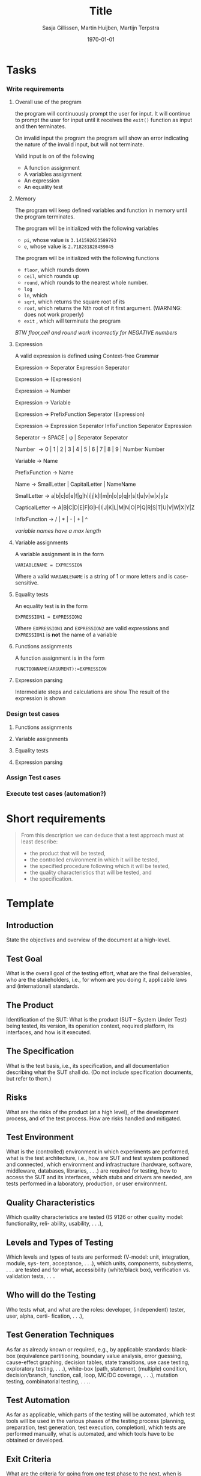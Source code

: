 #+title: Title
#+author: Sasja Gillissen, Martin Huijben, Martijn Terpstra
#+date: \today
#+OPTIONS: toc:t
#+LATEX_CLASS: article
#+LATEX_CLASS_OPTIONS: [11pt,a4paper]
#+LATEX_HEADER: \bibliographystyle{plain}
#+LATEX_HEADER: \usepackage{microtype}
#+LATEX_HEADER: \usepackage{tikz}
#+LATEX_HEADER: \usepackage{circuitikz}
#+LATEX_HEADER: \usetikzlibrary{tikzmark,decorations.pathmorphing}

#+BEGIN_LaTeX
%% Ik heb dit document in Emacs met org-mode gemaakt en het vervolgens
%% naar latex geexporteerd. Het orginele bestand is het bestand met de
%% .org extensie.

%% Ikzelf vind org-mode bestanden makkelijkere te lezen maar als dit voor
%% jullie lastig is, is het waarschijnlijk makkelijker om alles gelijk in
%% LateX te scrijven.

%% Martijn
#+END_LaTeX

* Tasks
*** Write requirements
***** Overall use of the program
      the program will continuously prompt the user for input. It will
      continue to prompt the user for input until it receives the
      =exit()= function as input and then terminates.

      On invalid input the program the program will show an error
      indicating the nature of the invalid input, but will not terminate.

      Valid input is on of the following
      - A function assignment
      - A variables assignment
      - An expression
      - An equality test
***** Memory
      The program will keep defined variables and function in memory
      until the program terminates.


      The program will be initialized with the following variables
      - =pi=, whose value is =3.141592653589793=
      - =e=, whose value is =2.718281828459045=

      The program will be initialized with the following functions
      - =floor=, which rounds down
      - =ceil=, which rounds up
      - =round=, which rounds to the nearest  whole number.
      - =log=
      - =ln=, which
      - =sqrt=, which returns the square root of its
      - =root=, which returns the Nth root of it first argument.  (WARNING: does not work properly)
      - =exit= , which will terminate the program


      /BTW floor,ceil and round work incorrectly for NEGATIVE numbers/
***** Expression
      A valid expression is defined using Context-free Grammar

      Expression \rightarrow Seperator Expression Seperator

      Expression \rightarrow (Expression)

      Expression \rightarrow Number

      Expression \rightarrow Variable

      Expression \rightarrow PrefixFunction Seperator (Expression)

      Expression \rightarrow Expression Seperator InfixFunction Seperator Expression

      Seperator \rightarrow SPACE | \phi | Seperator Seperator

      Number \rightarrow 0 | 1 | 2 | 3 | 4 | 5 | 6 | 7 | 8 | 9 | Number Number

      Variable \rightarrow Name

      PrefixFunction \rightarrow Name

      Name \rightarrow SmallLetter | CapitalLetter | NameName

      SmallLetter \rightarrow a|b|c|d|e|f|g|h|i|j|k|l|m|n|o|p|q|r|s|t|u|v|w|x|y|z

      CapticalLetter \rightarrow A|B|C|D|E|F|G|H|I|J|K|L|M|N|O|P|Q|R|S|T|U|V|W|X|Y|Z

      InfixFunction \rightarrow / | * | - | + | ^

      /variable names have a max length/


***** Variable assignments
      A variable assignment is in the form

      =VARIABLENAME = EXPRESSION=

      Where a valid =VARIABLENAME= is a string of 1 or more letters and
      is case-sensitive.
***** Equality tests
      An equality test is in the form

      =EXPRESSION1 = EXPRESSION2=

      Where =EXPRESSION1= and =EXPRESSION2= are valid expressions and
      =EXPRESSION1= is *not* the name of a variable

***** Functions assignments
      A function assignment is in the form

      =FUNCTIONNAME(ARGUMENT):=EXPRESSION=
***** Expression parsing
      Intermediate steps and calculations are show
      The result of the expression is shown
*** Design test cases
***** Functions assignments
***** Variable assignments
***** Equality tests
***** Expression parsing
*** Assign Test cases
*** Execute test cases (automation?)
* Short requirements
  #+BEGIN_QUOTE
  From this description we can deduce that a test approach must at least describe:
  - the product that will be tested,
  - the controlled environment in which it will be tested,
  - the specified procedure following which it will be tested,
  - the quality characteristics that will be tested, and
  - the specification.
  #+END_QUOTE

* Template
** Introduction
   State the objectives and overview of the document at a high-level.
** Test Goal
   What is the overall goal of the testing effort, what are the final deliverables, who are the
   stakeholders, i.e., for whom are you doing it, applicable laws and (international) standards.
** The Product
   Identification of the SUT: What is the product (SUT – System Under Test) being tested, its
   version, its operation context, required platform, its interfaces, and how is it executed.
** The Specification
   What is the test basis, i.e., its specification, and all documentation describing what the SUT
   shall do. (Do not include specification documents, but refer to them.)
** Risks
   What are the risks of the product (at a high level), of the development process, and of the
   test process. How are risks handled and mitigated.
** Test Environment
   What is the (controlled) environment in which experiments are performed, what is the test
   architecture, i.e., how are SUT and test system positioned and connected, which environment
   and infrastructure (hardware, software, middleware, databases, libraries, . . .) are required for
   testing, how to access the SUT and its interfaces, which stubs and drivers are needed, are
   tests performed in a laboratory, production, or user environment.
** Quality Characteristics
   Which quality characteristics are tested (IS 9126 or other quality model: functionality, reli-
   ability, usability, . . .),
** Levels and Types of Testing
   Which levels and types of tests are performed: (V-model: unit, integration, module, sys-
   tem, acceptance, . . .), which units, components, subsystems, . . . are tested and for what,
   accessibility (white/black box), verification vs. validation tests, . . ..
** Who will do the Testing
   Who tests what, and what are the roles: developer, (independent) tester, user, alpha, certi-
   fication, . . .),
** Test Generation Techniques
   As far as already known or required, e.g., by applicable standards: black-box (equivalence
   partitioning, boundary value analysis, error guessing, cause-effect graphing, decision tables,
   state transitions, use case testing, exploratory testing, . . .), white-box (path, statement,
   (multiple) condition, decision/branch, function, call, loop, MC/DC coverage, . . .), mutation
   testing, combinatorial testing, . . ..
** Test Automation
   As far as applicable, which parts of the testing will be automated, which test tools will be
   used in the various phases of the testing process (planning, preparation, test generation, test
   execution, completion), which tests are performed manually, what is automated, and which
   tools have to be obtained or developed.
** Exit Criteria
   What are the criteria for going from one test phase to the next, when is testing finished,
   when is the product considered sufficiently tested, what are the (final) evaluation criteria.
** Testware
   Which test products are recorded, consolidated, and kept for reuse.
** Issue Registration
   How are issues (defects) registered, analysed, reported, and handled.

* Observations martijn
*** Overall
      - Comments only in util/BigFunctions.java
*** Expression that crash
    should the program CRASH on wrong input?
    - $1/0$
    - $log(-1)$
    - $\phi = 7$
    - Using TABS in any expression
    - using arrow keys

    The program crashes on some but not all wrong input.
    - $seven + eight$ does not crash.
*** Expression with a wrong result
    - $(1 / 300) * 300 = 0.9999999999999900$. should be $1$
    - $2^(-1) = 0$. should be $0.5$
    - $log( 10 ^ 1234)$ outputs an intermediate result, then crashes. should output $1234$
    - $0^0$ return $1$, is undefined

*** Other
    - Input reading is primitive, cant go back without deleting.
    - =ln(log( 10^e ))= throws an error Could not convert bigInteger into long, but still gives the correct answer
    - =1 Banana \phi = 1=
    - Control + \ gives a lot of debugging information
    - =x=7=
      =7(x)= gives =7=, not =49=
    - =f(x):=7=, works fine
      =f(x):=f(x)+1=, work if the function f has previously been defined
      =f(1)= crashed due to an infinite loop
    - Using 9999 character variable names gives an exception, 999 characters is fine.
    - =x(z):=z=
      =f(x):=x()=
      =f(7)=
      crashes
    - =f(x):=1=
      =f(x):=f(2)=
      =f(3)=, crashes, expected =1=
    - Equality?, can either return -1,0, or 1
    - =z=7= \ne =7=z=
